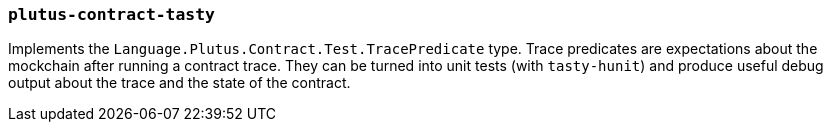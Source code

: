 === `plutus-contract-tasty`

Implements the `Language.Plutus.Contract.Test.TracePredicate` type. Trace predicates are expectations about the mockchain after running a contract trace. They can be turned into unit tests (with `tasty-hunit`) and produce useful debug output about the trace and the state of the contract.
